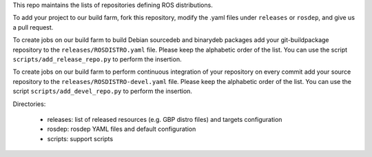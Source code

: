 This repo maintains the lists of repositories defining ROS distributions.

To add your project to our build farm, fork this repository, modify the .yaml files under ``releases`` or ``rosdep``, and give us a pull request.

To create jobs on our build farm to build Debian sourcedeb and binarydeb packages add your git-buildpackage repository to the ``releases/ROSDISTRO.yaml`` file.
Please keep the alphabetic order of the list.
You can use the script ``scripts/add_release_repo.py`` to perform the insertion.

To create jobs on our build farm to perform continuous integration of your repository on every commit add your source repository to the ``releases/ROSDISTRO-devel.yaml`` file.
Please keep the alphabetic order of the list.
You can use the script ``scripts/add_devel_repo.py`` to perform the insertion.

Directories:

 - releases: list of released resources (e.g. GBP distro files) and targets configuration  
 - rosdep: rosdep YAML files and default configuration
 - scripts: support scripts
